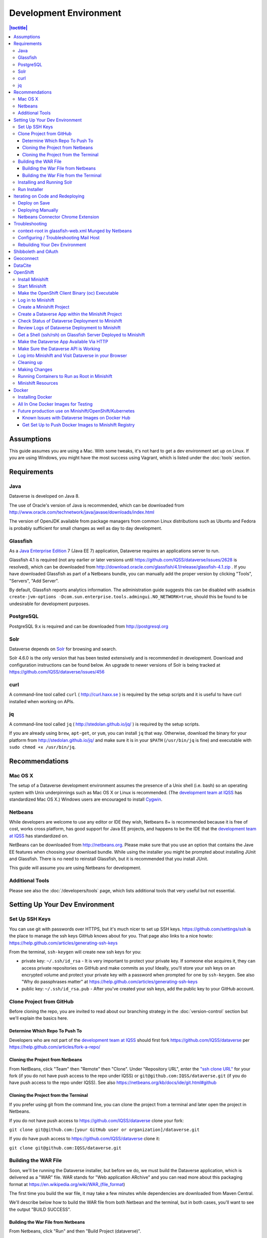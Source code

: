 =======================
Development Environment
=======================

.. contents:: |toctitle|
	:local:

Assumptions
-----------

This guide assumes you are using a Mac. With some tweaks, it's not hard to get a dev environment set up on Linux. If you are using Windows, you might have the most success using Vagrant, which is listed under the :doc:`tools` section.

Requirements
------------

Java
~~~~

Dataverse is developed on Java 8.

The use of Oracle's version of Java is recommended, which can be downloaded from http://www.oracle.com/technetwork/java/javase/downloads/index.html

The version of OpenJDK available from package managers from common Linux distributions such as Ubuntu and Fedora is probably sufficient for small changes as well as day to day development.

Glassfish
~~~~~~~~~

As a `Java Enterprise Edition <http://en.wikipedia.org/wiki/Java_Platform,_Enterprise_Edition>`_ 7 (Java EE 7) application, Dataverse requires an applications server to run.

Glassfish 4.1 is required (not any earlier or later versions until https://github.com/IQSS/dataverse/issues/2628 is resolved), which can be downloaded from http://download.oracle.com/glassfish/4.1/release/glassfish-4.1.zip . If you have downloaded Glassfish as part of a Netbeans bundle, you can manually add the proper version by clicking "Tools", "Servers", "Add Server".

By default, Glassfish reports analytics information. The administration guide suggests this can be disabled with ``asadmin create-jvm-options -Dcom.sun.enterprise.tools.admingui.NO_NETWORK=true``, should this be found to be undesirable for development purposes.

PostgreSQL
~~~~~~~~~~

PostgreSQL 9.x is required and can be downloaded from http://postgresql.org

Solr
~~~~

Dataverse depends on `Solr <http://lucene.apache.org/solr/>`_ for browsing and search.

Solr 4.6.0 is the only version that has been tested extensively and is recommended in development. Download and configuration instructions can be found below. An upgrade to newer versions of Solr is being tracked at https://github.com/IQSS/dataverse/issues/456

curl
~~~~

A command-line tool called ``curl`` ( http://curl.haxx.se ) is required by the setup scripts and it is useful to have curl installed when working on APIs.

jq
~~

A command-line tool called ``jq`` ( http://stedolan.github.io/jq/ ) is required by the setup scripts.

If you are already using ``brew``, ``apt-get``, or ``yum``, you can install ``jq`` that way. Otherwise, download the binary for your platform from http://stedolan.github.io/jq/ and make sure it is in your ``$PATH`` (``/usr/bin/jq`` is fine) and executable with ``sudo chmod +x /usr/bin/jq``.

Recommendations
---------------

Mac OS X
~~~~~~~~

The setup of a Dataverse development environment assumes the presence of a Unix shell (i.e. bash) so an operating system with Unix underpinnings such as Mac OS X or Linux is recommended. (The `development team at IQSS <https://dataverse.org/about>`_ has standardized Mac OS X.) Windows users are encouraged to install `Cygwin <http://cygwin.com>`_.

Netbeans
~~~~~~~~

While developers are welcome to use any editor or IDE they wish, Netbeans 8+ is recommended because it is free of cost, works cross platform, has good support for Java EE projects, and happens to be the IDE that the `development team at IQSS <https://dataverse.org/about>`_ has standardized on.

NetBeans can be downloaded from http://netbeans.org. Please make sure that you use an option that contains the Jave EE features when choosing your download bundle. While using the installer you might be prompted about installing JUnit and Glassfish. There is no need to reinstall Glassfish, but it is recommended that you install JUnit.

This guide will assume you are using Netbeans for development.

Additional Tools
~~~~~~~~~~~~~~~~

Please see also the :doc:`/developers/tools` page, which lists additional tools that very useful but not essential.

Setting Up Your Dev Environment
-------------------------------

Set Up SSH Keys
~~~~~~~~~~~~~~~

You can use git with passwords over HTTPS, but it's much nicer to set up SSH keys. https://github.com/settings/ssh is the place to manage the ssh keys GitHub knows about for you. That page also links to a nice howto: https://help.github.com/articles/generating-ssh-keys

From the terminal, ``ssh-keygen`` will create new ssh keys for you:

- private key: ``~/.ssh/id_rsa`` - It is very important to protect your private key. If someone else acquires it, they can access private repositories on GitHub and make commits as you! Ideally, you'll store your ssh keys on an encrypted volume and protect your private key with a password when prompted for one by ``ssh-keygen``. See also "Why do passphrases matter" at https://help.github.com/articles/generating-ssh-keys

- public key: ``~/.ssh/id_rsa.pub`` - After you've created your ssh keys, add the public key to your GitHub account.

Clone Project from GitHub
~~~~~~~~~~~~~~~~~~~~~~~~~

Before cloning the repo, you are invited to read about our branching strategy in the :doc:`version-control` section but we'll explain the basics here.

Determine Which Repo To Push To
^^^^^^^^^^^^^^^^^^^^^^^^^^^^^^^

Developers who are not part of the `development team at IQSS <https://dataverse.org/about>`_ should first fork https://github.com/IQSS/dataverse per https://help.github.com/articles/fork-a-repo/

Cloning the Project from Netbeans
^^^^^^^^^^^^^^^^^^^^^^^^^^^^^^^^^

From NetBeans, click "Team" then "Remote" then "Clone". Under "Repository URL", enter the `"ssh clone URL" <https://help.github.com/articles/which-remote-url-should-i-use/#cloning-with-ssh>`_ for your fork (if you do not have push access to the repo under IQSS) or ``git@github.com:IQSS/dataverse.git`` (if you do have push access to the repo under IQSS). See also https://netbeans.org/kb/docs/ide/git.html#github

Cloning the Project from the Terminal
^^^^^^^^^^^^^^^^^^^^^^^^^^^^^^^^^^^^^

If you prefer using git from the command line, you can clone the project from a terminal and later open the project in Netbeans.

If you do not have push access to https://github.com/IQSS/dataverse clone your fork:

``git clone git@github.com:[your GitHub user or organization]/dataverse.git``

If you do have push access to https://github.com/IQSS/dataverse clone it:

``git clone git@github.com:IQSS/dataverse.git``

Building the WAR File
~~~~~~~~~~~~~~~~~~~~~

Soon, we'll be running the Dataverse installer, but before we do, we must build the Dataverse application, which is delivered as a "WAR" file. WAR stands for "Web application ARchive" and you can read more about this packaging format at https://en.wikipedia.org/wiki/WAR_(file_format)

The first time you build the war file, it may take a few minutes while dependencies are downloaded from Maven Central.

We'll describe below how to build the WAR file from both Netbean and the terminal, but in both cases, you'll want to see the output "BUILD SUCCESS".

Building the War File from Netbeans
^^^^^^^^^^^^^^^^^^^^^^^^^^^^^^^^^^^

From Netbeans, click "Run" and then "Build Project (dataverse)".

Building the War File from the Terminal
^^^^^^^^^^^^^^^^^^^^^^^^^^^^^^^^^^^^^^^

After cloning the git repo, you need to ``cd`` into ``dataverse`` and run ``mvn package``. If you don't have the ``mvn`` command available to you, you need to install Maven, which is mentioned in the :doc:`tools` section.

Installing and Running Solr
~~~~~~~~~~~~~~~~~~~~~~~~~~~

A Dataverse-specific ``schema.xml`` configuration file (described below) is required.

Download solr-4.6.0.tgz from http://archive.apache.org/dist/lucene/solr/4.6.0/solr-4.6.0.tgz to any directory you like but in the example below, we have downloaded the tarball to a directory called "solr" in our home directory. For now we are using the "example" template but we are replacing ``schema.xml`` with our own. We will also assume that the clone on the Dataverse repository was retrieved using NetBeans and that it is saved in the path ~/NetBeansProjects.

- ``cd ~/solr``
- ``tar xvfz solr-4.6.0.tgz``
- ``cd solr-4.6.0/example``
- ``cp ~/NetBeansProjects/dataverse/conf/solr/4.6.0/schema.xml solr/collection1/conf/schema.xml``
- ``java -jar start.jar``

Please note: If you prefer, once the proper ``schema.xml`` file is in place, you can simply double-click "start.jar" rather that running ``java -jar start.jar`` from the command line. Figuring out how to stop Solr after double-clicking it is an exercise for the reader.

Once Solr is up and running you should be able to see a "Solr Admin" dashboard at http://localhost:8983/solr

Once some dataverses, datasets, and files have been created and indexed, you can experiment with searches directly from Solr at http://localhost:8983/solr/#/collection1/query and look at the JSON output of searches, such as this wildcard search: http://localhost:8983/solr/collection1/select?q=*%3A*&wt=json&indent=true . You can also get JSON output of static fields Solr knows about: http://localhost:8983/solr/schema/fields

Run Installer
~~~~~~~~~~~~~

Please note the following:

- If you have trouble with the SMTP server, consider editing the installer script to disable the SMTP check.
- Rather than running the installer in "interactive" mode, it's possible to put the values in a file. See "non-interactive mode" in the :doc:`/installation/installation-main` section of the Installation Guide.

Now that you have all the prerequisites in place, you need to configure the environment for the Dataverse app - configure the database connection, set some options, etc. We have an installer script that should do it all for you. Again, assuming that the clone on the Dataverse repository was retrieved using NetBeans and that it is saved in the path ~/NetBeansProjects:

``cd ~/NetBeansProjects/dataverse/scripts/installer``

``./install``

The script will prompt you for some configuration values. It is recommended that you choose "localhost" for your hostname if this is a development environment. For everything else it should be safe to accept the defaults.

The script is a variation of the old installer from DVN 3.x that calls another script that runs ``asadmin`` commands. A serious advantage of this approach is that you should now be able to safely run the installer on an already configured system.

All the future changes to the configuration that are Glassfish-specific and can be done through ``asadmin`` should now go into ``scripts/install/glassfish-setup.sh``.

FIXME: Add a "dev" mode to the installer to allow REST Assured tests to be run. For now, refer to the steps in the :doc:`testing` section.

Iterating on Code and Redeploying
---------------------------------

Deploy on Save
~~~~~~~~~~~~~~

Out of the box, Netbeans is configured to "Deploy on Save" which means that if you save any changes to project files such as Java classes, XHTML files, or "bundle" files (i.e. Bundle.properties), the project is recompiled and redeployed to Glassfish automatically. This behavior works well for many of us but if you don't like it, you can turn it off by right-clicking "dataverse" under the Projects tab, clicking "Run" and unchecking "Deploy on Save".

Deploying Manually
~~~~~~~~~~~~~~~~~~

For developers not using Netbeans, or deploying to a non-local system for development, code can be deployed manually.
There are four steps to this process:

1. Build the war file: ``mvn package``
2. Undeploy the Dataverse application (if necessary): ``asadmin undeploy dataverse-VERSION``
3. Copy the war file to the development server (if necessary)
4. Deploy the new code: ``asadmin deploy /path/to/dataverse-VERSION.war``

The :doc:`/installation/installation-main` section of the Installation Guide has more information on this topic.

Netbeans Connector Chrome Extension
~~~~~~~~~~~~~~~~~~~~~~~~~~~~~~~~~~~

For faster iteration while working on JSF pages, it is highly recommended that you install the Netbeans Connector Chrome Extension listed in the :doc:`tools` section. When you save XHTML or CSS files, you will see the changes immediately.

Troubleshooting
---------------

We've described above the "happy path" of when everything goes right with setting up your Dataverse development environment. Here are some common problems and solutions for when things go wrong.

context-root in glassfish-web.xml Munged by Netbeans
~~~~~~~~~~~~~~~~~~~~~~~~~~~~~~~~~~~~~~~~~~~~~~~~~~~~

For unknown reasons, Netbeans will sometimes change the following line under ``src/main/webapp/WEB-INF/glassfish-web.xml``:

``<context-root>/</context-root>``

Sometimes Netbeans will change ``/`` to ``/dataverse``. Sometimes it will delete the line entirely. Either way, you will see very strange behavior when attempting to click around Dataverse in a browser. The home page will load but icons will be missing. Any other page will fail to load entirely and you'll see a Glassfish error.

The solution is to put the file back to how it was before Netbeans touched it. If anyone knows of an open Netbeans bug about this, please let us know.

Configuring / Troubleshooting Mail Host
~~~~~~~~~~~~~~~~~~~~~~~~~~~~~~~~~~~~~~~

Out of the box, no emails will be sent from your development environment. This is because you have to set the ``:SystemEmail`` setting and make sure you've configured your SMTP correctly.

You can configure ``:SystemEmail`` like this:

``curl -X PUT -d 'Davisverse SWAT Team <davisthedog@harvard.edu>' http://localhost:8080/api/admin/settings/:SystemEmail``

Unfortunately for developers not at Harvard, the installer script gives you by default an SMTP server of ``mail.hmdc.harvard.edu`` but you can specify an alternative SMTP server when you run the installer.

You can check the current SMTP server with the ``asadmin`` command:

``asadmin get server.resources.mail-resource.mail/notifyMailSession.host``

This command helps verify what host your domain is using to send mail. Even if it's the correct hostname, you may still need to adjust settings. If all else fails, there are some free SMTP service options available such as Gmail and MailGun. This can be configured from the GlassFish console or the command line.

1. First, navigate to your Glassfish admin console: http://localhost:4848
2. From the left-side panel, select **JavaMail Sessions**
3. You should see one session named **mail/notifyMailSession** -- click on that.

From this window you can modify certain fields of your Dataverse's notifyMailSession, which is the JavaMail session for outgoing system email (such as on user signup or data publication). Two of the most important fields we need are:

- **Mail Host:** The DNS name of the default mail server (e.g. smtp.gmail.com)
- **Default User:** The username provided to your Mail Host when you connect to it (e.g. johndoe@gmail.com)

Most of the other defaults can safely be left as is. **Default Sender Address** indicates the address that your installation's emails are sent from.

If your user credentials for the SMTP server require a password, you'll need to configure some **Additional Properties** at the bottom.

**IMPORTANT:** Before continuing, it's highly recommended that your Default User account does NOT use a password you share with other accounts, as one of the additional properties includes entering the Default User's password (without concealing it on screen). For smtp.gmail.com you can safely use an `app password <https://support.google.com/accounts/answer/185833?hl=en>`_ or create an extra Gmail account for use with your Dataverse dev environment.

Authenticating yourself to a Mail Host can be tricky. As an example, we'll walk through setting up our JavaMail Session to use smtp.gmail.com as a host by way of SSL on port 465. Use the Add Property button to generate a blank property for each name/value pair.

======================================	==============================
				Name 								Value
======================================	==============================
mail.smtp.auth							true
mail.smtp.password						[user's (*app*) password\*]
mail.smtp.port							465
mail.smtp.socketFactory.port			465
mail.smtp.socketFactory.fallback		false
mail.smtp.socketFactory.class			javax.net.ssl.SSLSocketFactory
======================================	==============================

**\*WARNING**: Entering a password here will *not* conceal it on-screen. It’s recommended to use an *app password* (for smtp.gmail.com users) or utilize a dedicated/non-personal user account with SMTP server auths so that you do not risk compromising your password.

Save these changes at the top of the page and restart your Glassfish server to try it out.

The mail session can also be set from command line. To use this method, you will need to delete your notifyMailSession and create a new one. See the below example:

- Delete: ``asadmin delete-javamail-resource mail/MyMailSession``
- Create (remove brackets and replace the variables inside): ``asadmin create-javamail-resource --mailhost [smtp.gmail.com] --mailuser [test\@test\.com] --fromaddress [test\@test\.com] --property mail.smtp.auth=[true]:mail.smtp.password=[password]:mail.smtp.port=[465]:mail.smtp.socketFactory.port=[465]:mail.smtp.socketFactory.fallback=[false]:mail.smtp.socketFactory.class=[javax.net.ssl.SSLSocketFactory] mail/notifyMailSession``

These properties can be tailored to your own preferred mail service, but if all else fails these settings work fine with Dataverse development environments for your localhost.

+ If you're seeing a "Relay access denied" error in your Glassfish logs when your app attempts to send an email, double check your user/password credentials for the Mail Host you're using.
+ If you're seeing a "Connection refused" / similar error upon email sending, try another port.

Rebuilding Your Dev Environment
~~~~~~~~~~~~~~~~~~~~~~~~~~~~~~~

If you have an old copy of the database and old Solr data and want to start fresh, here are the recommended steps: 

- drop your old database
- clear out your existing Solr index: ``scripts/search/clear``
- run the installer script above - it will create the db, deploy the app, populate the db with reference data and run all the scripts that create the domain metadata fields. You no longer need to perform these steps separately.
- confirm you are using the latest Dataverse-specific Solr schema.xml per the "Installing and Running Solr" section of this guide
- confirm http://localhost:8080 is up
- If you want to set some dataset-specific facets, go to the root dataverse (or any dataverse; the selections can be inherited) and click "General Information" and make choices under "Select Facets". There is a ticket to automate this: https://github.com/IQSS/dataverse/issues/619

You may also find https://github.com/IQSS/dataverse/blob/develop/scripts/deploy/phoenix.dataverse.org/deploy and related scripts interesting because they demonstrate how we have at least partially automated the process of tearing down a Dataverse installation and having it rise again, hence the name "phoenix." See also "Fresh Reinstall" in the :doc:`/installation/installation-main` section of the Installation Guide.

Shibboleth and OAuth
--------------------

If you are working on anything related to users, please keep in mind that your changes will likely affect Shibboleth and OAuth users. For some background on user accounts in Dataverse, see "Auth Modes: Local vs. Remote vs. Both" in the :doc:`/installation/config` section of the Installation Guide.

Rather than setting up Shibboleth on your laptop, developers are advised to simply add a value to their database to enable Shibboleth "dev mode" like this:

``curl http://localhost:8080/api/admin/settings/:DebugShibAccountType -X PUT -d RANDOM``

For a list of possible values, please "find usages" on the settings key above and look at the enum.

Now when you go to http://localhost:8080/shib.xhtml you should be prompted to create a Shibboleth account.

OAuth is much more straightforward to get working on your laptop than Shibboleth. GitHub is a good identity provider to test with because you can easily request a Client ID and Client Secret that works against localhost. Follow the instructions in the :doc:`/installation/oauth2` section of the installation Guide and use "http://localhost:8080/oauth2/callback.xhtml" as the callback URL.

In addition to setting up OAuth on your laptop for real per above, you can also use a dev/debug mode:

``curl http://localhost:8080/api/admin/settings/:DebugOAuthAccountType -X PUT -d RANDOM_EMAIL2``

For a list of possible values, please "find usages" on the settings key above and look at the enum.

Now when you go to http://localhost:8080/oauth2/firstLogin.xhtml you should be prompted to create a Shibboleth account.

Geoconnect
----------

Geoconnect works as a middle layer, allowing geospatial data files in Dataverse to be visualized with Harvard WorldMap. To set up a Geoconnect development environment, you can follow the steps outlined in the `local_setup.md <https://github.com/IQSS/geoconnect/blob/master/local_setup.md>`_ guide. You will need Python and a few other prerequisites.

As mentioned under "Architecture and Components" in the :doc:`/installation/prep` section of the Installation Guide, Geoconnect is an optional component of Dataverse, so this section is only necessary to follow it you are working on an issue related to this feature.

DataCite
--------

If you've reconfigured from EZID to DataCite and are seeing ``Response code: 400, [url] domain of URL is not allowed`` it's probably because your ``dataverse.siteUrl`` JVM option is unset or set to localhost (``-Ddataverse.siteUrl=http://localhost:8080``). You can try something like this:

``asadmin delete-jvm-options '-Ddataverse.siteUrl=http\://localhost\:8080'``

``asadmin create-jvm-options '-Ddataverse.siteUrl=http\://demo.dataverse.org'``

OpenShift
---------

From the Dataverse perspective, we are in the business of providing a "template" for OpenShift that describes how the various components we build our application on (Glassfish, PostgreSQL, Solr, the Dataverse war file itself, etc.) work together. We publish Docker images to DockerHub at https://hub.docker.com/u/iqss/ that are used in the OpenShift template.

Dataverse's (light) use of Docker is documented below in a separate section. We actually started with Docker in the context of OpenShift, which is why OpenShift is listed first.

The OpenShift template for Dataverse can be found at ``conf/openshift/openshift.json`` and if you need to hack on the template or related files under ``conf/docker`` it is recommended that you iterate on them using Minishift.

Install Minishift
~~~~~~~~~~~~~~~~~

Minishift requires a hypervisor and since we already use VirtualBox for Vagrant, you should install VirtualBox from http://virtualbox.org .

Download the Minishift tarball from https://docs.openshift.org/latest/minishift/getting-started/installing.html and put the ``minishift`` binary in ``/usr/local/bin`` or somewhere in your ``$PATH``. This assumes Mac or Linux.

At this point, you might want to consider going through the Minishift quickstart to get oriented: https://docs.openshift.org/latest/minishift/getting-started/quickstart.html

Start Minishift
~~~~~~~~~~~~~~~

``minishift start --vm-driver=virtualbox``

Make the OpenShift Client Binary (oc) Executable
~~~~~~~~~~~~~~~~~~~~~~~~~~~~~~~~~~~~~~~~~~~~~~~~

``eval $(minishift oc-env)``

Log in to Minishift
~~~~~~~~~~~~~~~~~~~

Note that if you just installed Minishift, you are probably logged in already, but it doesn't hurt to log in again.

``oc login --username developer --password=whatever``

Use "developer" as the username and a couple characters as the password.

Create a Minishift Project
~~~~~~~~~~~~~~~~~~~~~~~~~~

``oc new-project project1``

Create a Dataverse App within the Minishift Project
~~~~~~~~~~~~~~~~~~~~~~~~~~~~~~~~~~~~~~~~~~~~~~~~~~~

Run this command from inside the vanilla Dataverse application to download images from Docker Hub and use them to create a Dataverse Minishift application. Alternatively, the ``openshift.json`` file can be downloaded directly from our github repo.

``oc new-app conf/openshift/openshift.json``

Check Status of Dataverse Deployment to Minishift
~~~~~~~~~~~~~~~~~~~~~~~~~~~~~~~~~~~~~~~~~~~~~~~~~

``oc status``

Once images have been downloaded from Docker Hub, the output below will change from ``Pulling`` to ``Pulled``.

``oc get events | grep Pull``

This is a deep dive:

``oc get all``

Review Logs of Dataverse Deployment to Minishift
~~~~~~~~~~~~~~~~~~~~~~~~~~~~~~~~~~~~~~~~~~~~~~~~

``oc logs -c dataverse-plus-glassfish $(oc get po -o json | jq '.items[] | select(.kind=="Pod").metadata.name' -r | grep -v dataverse-glassfish-1-deploy)``

Get a Shell (ssh/rsh) on Glassfish Server Deployed to Minishift
~~~~~~~~~~~~~~~~~~~~~~~~~~~~~~~~~~~~~~~~~~~~~~~~~~~~~~~~~~~~~~~

``oc rsh $(oc get po -o json | jq '.items[] | select(.kind=="Pod").metadata.name' -r | grep -v dataverse-glassfish-1-deploy)``

From the ``rsh`` prompt you could run something like the following to build confidence that Dataverse is running on port 8080:

``curl -L localhost:8080``

Make the Dataverse App Available Via HTTP
~~~~~~~~~~~~~~~~~~~~~~~~~~~~~~~~~~~~~~~~~

First, check the IP address of your minishift cluster. If this differs from the IP address used below, replace it.

``minishift ip``

The following curl command is expected to fail until you "expose" the HTTP service. Please note that the IP address may be different.

``curl http://dataverse-glassfish-service-project1.192.168.99.100.nip.io/api/info/version``

Expose the Dataverse web service:

``oc expose svc/dataverse-glassfish-service``

Make Sure the Dataverse API is Working
~~~~~~~~~~~~~~~~~~~~~~~~~~~~~~~~~~~~~~

This should show a version number but please note that the IP address may be different:

``curl http://dataverse-glassfish-service-project1.192.168.99.100.nip.io/api/info/version``

Log into Minishift and Visit Dataverse in your Browser
~~~~~~~~~~~~~~~~~~~~~~~~~~~~~~~~~~~~~~~~~~~~~~~~~~~~~~

- https://192.168.99.100:8443
- username: developer
- password: <any password>

You should be able to log in with username "dataverseAdmin" and password "admin".

Cleaning up
~~~~~~~~~~~

Note that it can take a few minutes for the deletion of a project to be complete and there doesn't seem to be a great way to know when it's safe to run ``oc new-project project1`` again, slowing down the development feedback loop. FIXME: Find a way to iterate faster.

``oc delete project project1``

Making Changes
~~~~~~~~~~~~~~

If you're interested in using Minishift for development and want to change the Dataverse code, you will need to get set up to create Docker images based on your changes and push them to a Docker registry such as Docker Hub. See the section below on Docker for details.

Running Containers to Run as Root in Minishift
~~~~~~~~~~~~~~~~~~~~~~~~~~~~~~~~~~~~~~~~~~~~~~~

It is **not** recommended to run containers as root in Minishift because for security reasons OpenShift doesn't support running containers as root. However, it's good to know how to allow containers to run as root in case you need to work on a Docker image to make it run as non-root.

For more information on improving Docker images to run as non-root, see "Support Arbitrary User IDs" at https://docs.openshift.org/latest/creating_images/guidelines.html#openshift-origin-specific-guidelines

Let's say you have a container that you suspect works fine when it runs as root. You want to see it working as-is before you start hacking on the Dockerfile and entrypoint file. You can configure Minishift to allow containers to run as root with this command:

``oc adm policy add-scc-to-user anyuid -z default --as system:admin``

Once you are done testing you can revert Minishift back to not allowing containers to run as root with this command:

``oc adm policy remove-scc-from-user anyuid -z default --as system:admin``

Minishift Resources
~~~~~~~~~~~~~~~~~~~

The following resources might be helpful.

- https://blog.openshift.com/part-1-from-app-to-openshift-runtimes-and-templates/
- https://blog.openshift.com/part-2-creating-a-template-a-technical-walkthrough/
- https://docs.openshift.com/enterprise/3.0/architecture/core_concepts/templates.html

Docker
------

From the Dataverse perspective, Docker is important for a few reasons:

- We are thankful that NDS Labs did the initial work to containerize Dataverse and include it in the "workbench" we mention in the :doc:`/installation/prep` section of the Installation Guide. The workbench allows people to kick the tires on Dataverse.
- There is interest from the community in running Dataverse on OpenShift and some initial work has been done to get Dataverse running on Minishift in Docker containers. Minishift makes use of Docker images on Docker Hub. To build new Docker images and push them to Docker Hub, you'll need to install Docker.
- Docker may aid in testing efforts if we can easily spin up Docker images based on code in pull requests and run the full integration suite against those images. See the :doc:`testing` section for more information on integration tests.

Installing Docker
~~~~~~~~~~~~~~~~~

On Linux, you can probably get Docker from your package manager.

On Mac, download the ``.dmg`` from https://www.docker.com and install it. As of this writing is it known as Docker Community Edition for Mac.

On Windows, FIXME ("Docker Community Edition for Windows" maybe???).

As explained above, we use Docker images in two different contexts:

- Testing using an "all in one" Docker image (ephemeral, unpublished)
- Future production use on Minishift/OpenShift/Kubernetes (published to Docker Hub)

All In One Docker Images for Testing
~~~~~~~~~~~~~~~~~~~~~~~~~~~~~~~~~~~~

The "all in one" Docker files are in ``conf/docker-aio`` and you should follow the readme in that directory for more information on how to use them.

Future production use on Minishift/OpenShift/Kubernetes
~~~~~~~~~~~~~~~~~~~~~~~~~~~~~~~~~~~~~~~~~~~~~~~~~~~~~~~

When working with Docker in the context of Minishift, follow the instructions above and make sure you get the Dataverse Docker images running in Minishift before you start messing with them.

As of this writing, the Dataverse Docker images we publish under https://hub.docker.com/u/iqss/ are highly experimental. They're tagged with branch names like ``kick-the-tires`` rather than release numbers.

Change to the docker directory:

``cd conf/docker``

Edit one of the files:

``vim dataverse-glassfish/Dockerfile``

At this point you want to build the image and run it. We are assuming you want to run it in your Minishift environment. We will be building your image and pushing it to Docker Hub. Then you will be pulling the image down from Docker Hub to run in your Minishift installation. If this sounds inefficient, you're right, but we haven't been able to figure out how to make use of Minishift's built in registry (see below) so we're pushing to Docker Hub instead.

Log in to Docker Hub with an account that has access to push to the ``iqss`` organization:

``docker login``

(If you don't have access to push to the ``iqss`` organization, you can push elsewhere and adjust your ``openshift.json`` file accordingly.)

Build and push the images to Docker Hub:

``./build.sh``

Note that you will see output such as ``digest: sha256:213b6380e6ee92607db5d02c9e88d7591d81f4b6d713224d47003d5807b93d4b`` that should later be reflected in Minishift to indicate that you are using the latest image you just pushed to Docker Hub.

You can get a list of all repos under the ``iqss`` organization with this:

``curl https://hub.docker.com/v2/repositories/iqss/``

To see a specific repo:

``curl https://hub.docker.com/v2/repositories/iqss/dataverse-glassfish/``

Known Issues with Dataverse Images on Docker Hub
^^^^^^^^^^^^^^^^^^^^^^^^^^^^^^^^^^^^^^^^^^^^^^^^

Again, Dataverse Docker images on Docker Hub are highly experimental at this point. As of this writing, their purpose is primarily for kicking the tires on Dataverse. Here are some known issues:

- The Dataverse installer is run in the entrypoint script every time you run the image. Ideally, Dataverse would be installed in the Dockerfile instead. Dataverse is being installed in the entrypoint script because it needs PosgreSQL to be up already so that database tables can be created when the war file is deployed.
- The Docker images have to be run as root. See the discussion above.
- The storage should be abstracted. Storage of data files and PostgreSQL data. Probably Solr data.
- Better tuning of memory by examining ``/sys/fs/cgroup/memory/memory.limit_in_bytes`` and incorporating this into the Dataverse installation script.
- Only a single Glassfish server can be used. See "Dedicated timer server in a Dataverse server cluster" in the :doc:`/admin/timers` section of the Installation Guide.
- Only a single PostgreSQL server can be used.
- Only a single Solr server can be used.

Get Set Up to Push Docker Images to Minishift Registry
^^^^^^^^^^^^^^^^^^^^^^^^^^^^^^^^^^^^^^^^^^^^^^^^^^^^^^

FIXME https://docs.openshift.org/latest/minishift/openshift/openshift-docker-registry.html indicates that it should be possible to make use of the builtin registry in Minishift while iterating on Docker images but you may get "unauthorized: authentication required" when trying to push to it as reported at https://github.com/minishift/minishift/issues/817 so until we figure this out, you must push to Docker Hub instead. Run ``docker login`` and use the ``conf/docker/build.sh`` script to push Docker images you create to https://hub.docker.com/u/iqss/

----

Previous: :doc:`intro` | Next: :doc:`version-control`
